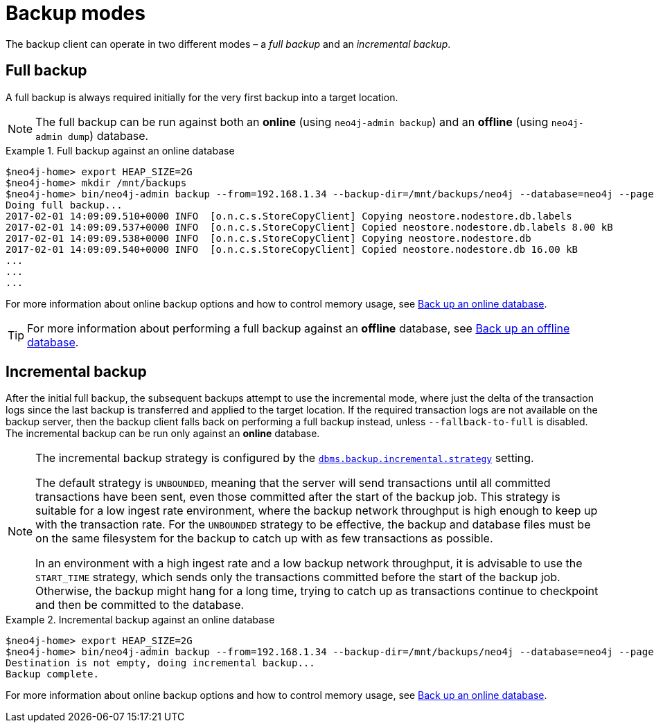 :description: This section describes the backup modes.
[[backup-modes]]
= Backup modes

The backup client can operate in two different modes – a _full backup_ and an _incremental backup_.

[[full-backup]]
== Full backup

A full backup is always required initially for the very first backup into a target location.

[NOTE]
====
The full backup can be run against both an *online* (using `neo4j-admin backup`) and an *offline* (using `neo4j-admin dump`) database.
====

.Full backup against an online database
====
[source,shell,role=nocopy]
----
$neo4j-home> export HEAP_SIZE=2G
$neo4j-home> mkdir /mnt/backups
$neo4j-home> bin/neo4j-admin backup --from=192.168.1.34 --backup-dir=/mnt/backups/neo4j --database=neo4j --pagecache=4G
Doing full backup...
2017-02-01 14:09:09.510+0000 INFO  [o.n.c.s.StoreCopyClient] Copying neostore.nodestore.db.labels
2017-02-01 14:09:09.537+0000 INFO  [o.n.c.s.StoreCopyClient] Copied neostore.nodestore.db.labels 8.00 kB
2017-02-01 14:09:09.538+0000 INFO  [o.n.c.s.StoreCopyClient] Copying neostore.nodestore.db
2017-02-01 14:09:09.540+0000 INFO  [o.n.c.s.StoreCopyClient] Copied neostore.nodestore.db 16.00 kB
...
...
...
----
====
For more information about online backup options and how to control memory usage, see xref:backup-restore/online-backup.adoc[Back up an online database].

[TIP]
====
For more information about performing a full backup against an *offline* database, see xref:backup-restore/offline-backup.adoc[Back up an offline database].
====

[[incremental-backup]]
== Incremental backup


After the initial full backup, the subsequent backups attempt to use the incremental mode, where just the delta of the transaction logs since the last backup is transferred and applied to the target location.
If the required transaction logs are not available on the backup server, then the backup client falls back on performing a full backup instead, unless `--fallback-to-full` is disabled.
The incremental backup can be run only against an *online* database.

[NOTE]
====
The incremental backup strategy is configured by the xref:reference/configuration-settings.adoc#config_dbms.backup.incremental.strategy[`dbms.backup.incremental.strategy`] setting.

The default strategy is `UNBOUNDED`, meaning that the server will send transactions until all committed transactions have been sent, even those committed after the start of the backup job.
This strategy is suitable for a low ingest rate environment, where the backup network throughput is high enough to keep up with the transaction rate.
For the `UNBOUNDED` strategy to be effective, the backup and database files must be on the same filesystem for the backup to catch up with as few transactions as possible.

In an environment with a high ingest rate and a low backup network throughput, it is advisable to use the `START_TIME` strategy, which sends only the transactions committed before the start of the backup job.
Otherwise, the backup might hang for a long time, trying to catch up as transactions continue to checkpoint and then be committed to the database.
====

.Incremental backup against an online database
====
[source,shell,role=nocopy]
----
$neo4j-home> export HEAP_SIZE=2G
$neo4j-home> bin/neo4j-admin backup --from=192.168.1.34 --backup-dir=/mnt/backups/neo4j --database=neo4j --pagecache=4G
Destination is not empty, doing incremental backup...
Backup complete.
----
====

For more information about online backup options and how to control memory usage, see xref:backup-restore/online-backup.adoc[Back up an online database].
